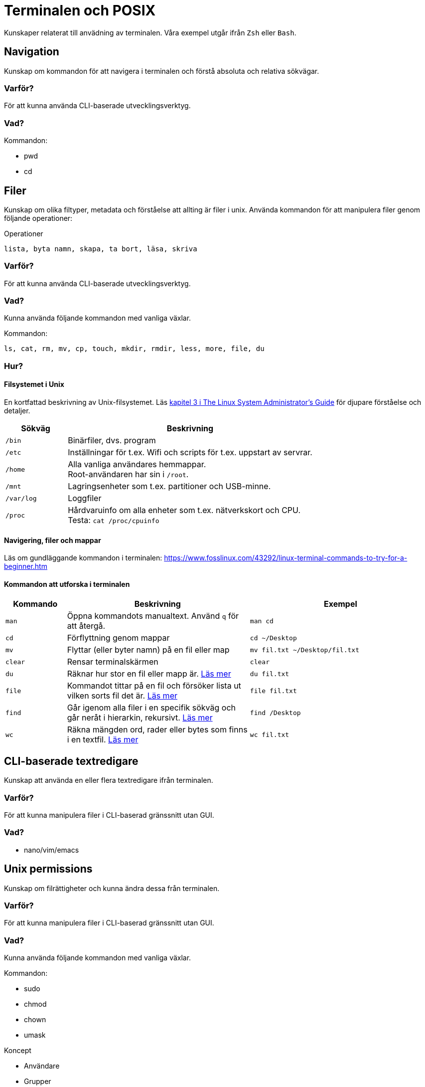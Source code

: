 = Terminalen och POSIX

Kunskaper relaterat till anvädning av terminalen. Våra exempel utgår ifrån `Zsh` eller `Bash`.

== Navigation

Kunskap om kommandon för att navigera i terminalen och förstå absoluta och relativa sökvägar.

=== Varför?

För att kunna använda CLI-baserade utvecklingsverktyg.


=== Vad?

.Kommandon:
* pwd
* cd

== Filer

Kunskap om olika filtyper, metadata och förståelse att allting är filer i unix. Använda kommandon för att manipulera filer genom följande operationer:

.Operationer
----
lista, byta namn, skapa, ta bort, läsa, skriva
----

=== Varför?

För att kunna använda CLI-baserade utvecklingsverktyg.

=== Vad?

Kunna använda följande kommandon med vanliga växlar.

.Kommandon:
[source,shell]
----
ls, cat, rm, mv, cp, touch, mkdir, rmdir, less, more, file, du
----

=== Hur?
==== Filsystemet i Unix
En kortfattad beskrivning av Unix-filsystemet. Läs https://tldp.org/LDP/sag/html/dir-tree-overview.html[kapitel 3 i The Linux System Administrator's Guide] för djupare förståelse och detaljer.

[cols="1,4"]
|===
| Sökväg | Beskrivning

|`/bin`
|Binärfiler, dvs. program
 
|`/etc`
|Inställningar för t.ex. Wifi och scripts för t.ex. uppstart av servrar.

|`/home`
|Alla vanliga användares hemmappar. +
Root-användaren har sin i `/root`.

|`/mnt`
|Lagringsenheter som t.ex. partitioner och USB-minne.

|`/var/log`
| Loggfiler

|`/proc`
|Hårdvaruinfo om alla enheter som t.ex. nätverkskort och CPU. +
Testa: `cat /proc/cpuinfo`

|===

==== Navigering, filer och mappar
Läs om gundläggande kommandon i terminalen: https://www.fosslinux.com/43292/linux-terminal-commands-to-try-for-a-beginner.htm

==== Kommandon att utforska i terminalen

[cols=">1,3,3"]
|===
| Kommando | Beskrivning | Exempel

| `man`
| Öppna kommandots manualtext. Använd `q` för att återgå.
| `man cd`

| `cd`
| Förflyttning genom mappar
| `cd ~/Desktop`

| `mv`
| Flyttar (eller byter namn) på en fil eller map 
| `mv fil.txt ~/Desktop/fil.txt`

| `clear`
| Rensar terminalskärmen
| `clear`

| `du`
| Räknar hur stor en fil eller mapp är. https://www.oreilly.com/library/view/macintosh-terminal-pocket/9781449328962/re31.html[Läs mer]
| `du fil.txt`

| `file`
| Kommandot tittar på en fil och försöker lista ut vilken sorts fil det är. https://en.wikipedia.org/wiki/File_(command)[Läs mer]
| `file fil.txt`

| `find`
| Går igenom alla filer i en specifik sökväg och går neråt i hierarkin, rekursivt. https://linuxize.com/post/how-to-find-files-in-linux-using-the-command-line/[Läs mer]
| `find /Desktop`

| `wc`
| Räkna mängden ord, rader eller bytes som finns i en textfil. https://www.fosslinux.com/45753/linux-wc-command-examples.htm[Läs mer]
| `wc fil.txt`

|===

== CLI-baserade textredigare

Kunskap att använda en eller flera textredigare ifrån terminalen.

=== Varför?

För att kunna manipulera filer i CLI-baserad gränssnitt utan GUI.


=== Vad?

* nano/vim/emacs

== Unix permissions

Kunskap om filrättigheter och kunna ändra dessa från terminalen.


=== Varför?

För att kunna manipulera filer i CLI-baserad gränssnitt utan GUI.


=== Vad?

Kunna använda följande kommandon med vanliga växlar.

.Kommandon:
* sudo
* chmod
* chown
* umask

.Koncept
* Användare
* Grupper

== Kommandon för filtrering av text och filer

Använda CLI program för filtrera text och hitta filer med specifika egenskaper.


=== Varför?

För att kunna söka efter text och filer i CLI-baserat gränssnitt.


=== Vad?

Kunna använda följande kommandon med vanliga växlar.

.Kommandon:
* head
* tail
* sort
* wc
* grep
* find

== Streams, redirects och piping

Kunskap om indata/utdata till terminalen, filer och andra program.


=== Varför?

För att kunna använda flera CLI program tillsammans.


=== Vad?

.Standard streams:
----
`stdin`, `stdout`, `stderr`
----

.Operatorer:
----
`>`, `>>`, `2>`, `<`, `|`
----

När du skriver ett kommando som tex. `date` syns resultatet i något som heter `stdout`. För en dator är det nästan alltid att visa resultatet på skärmen. Eftersom `Unix` i många fall används utan skärm (tex en webbserver) vill man kanske att `stdout` ska synas i tex. en loggfil. Det vanliga sättet är använda "redirect operatorn" `>`. Testa i terminalen: `date > datum.txt` och kolla att data landade i filen med `cat datum.txt`.

Inputdata eller `stdin` är för en arbetsdator normalt tangentbordet men med operatorn `<` går det att suga ut data från tex. en textfil. Prova (med exempelfilerna för kontaktlistan): `sort < contacts.txt`.

Läs: https://www.redhat.com/sysadmin/redirect-operators-bash och för att fördjupa kunskaperna: https://www.howtogeek.com/435903/what-are-stdin-stdout-and-stderr-on-linux/

Kunna använda följande operatorer.

==== Övning, pipes och operatorer

Läs: https://www.redhat.com/sysadmin/pipes-command-line-linux

| (pipe) används för att skicka vidare output från ett verktyg till nästa. Skapa två olika textfiler med kontakter. Arbeta med cat, sort och grep.

Exempelmaterial
----
contacts.txt

Bob Jones
Leslie Smith
Dana David
Susan Gee
Leonard Schmidt
Linda Gray
Terry Jones
Colin Doe
Jenny Case
Terry Jones

kontakter.txt

Jens Berggren
Emil Bengtsson
Johan Eriksson
Lana Ek
Pauline Jakobsson
Nikolina Gustavsson
Linn Forsberg

----

Se quiz 3 i Google forms. Tar upp ungefär följande:

* Hur kan du sortera en lista?
* Hur sparar du den sorterade listan?
* Hur sorterar du på efternamn?
* Hur kan du vända sorteringen?
* Hur kan du slå ihop och sortera namnen från både contacts.txt och kontakter.txt
* Hur kan du söka bland båda listorna?
* Vad gör kommandot: cat contacts.txt | sort | uniq ?


== Processer

Kunskap hur man interagerar med processer från terminalen och hur dessa samspelar med varandra.


=== Varför?

För att kunna använda CLI-baserade utvecklingsverktyg.


=== Vad?

.Kort kommandon:
- CTRL + C
- CTRL + Z

.Kommandon:
- kill
- ps
- jobs
- fg
- top

.Operatorer:
- &
- &&

== Scripting

Kunskap hur man använder bash scripting.

=== Varför?

För att kunna använda utveckla CLI-baserade verktyg.

=== Vad?

.Koncept:
----
Shebangs, Arguments, Variables, Envrionment variables, Escaping, Subshells, Conditionals
----

.Kommandon:
----
echo
----

== Övrigt

Kunskaper om övriga kommandon.

=== Vad?

Kunna använda följande kommandon med vanliga växlar.

.Kommandon:
----
man, alias, history
----
Kommandot `alias` skapar en genväg till kommandon, med eller utan nycklar, för att t.ex. spara tid. Exempel. kör i terminalen:

----
$ alias lista="ls -lah
$ lista
----